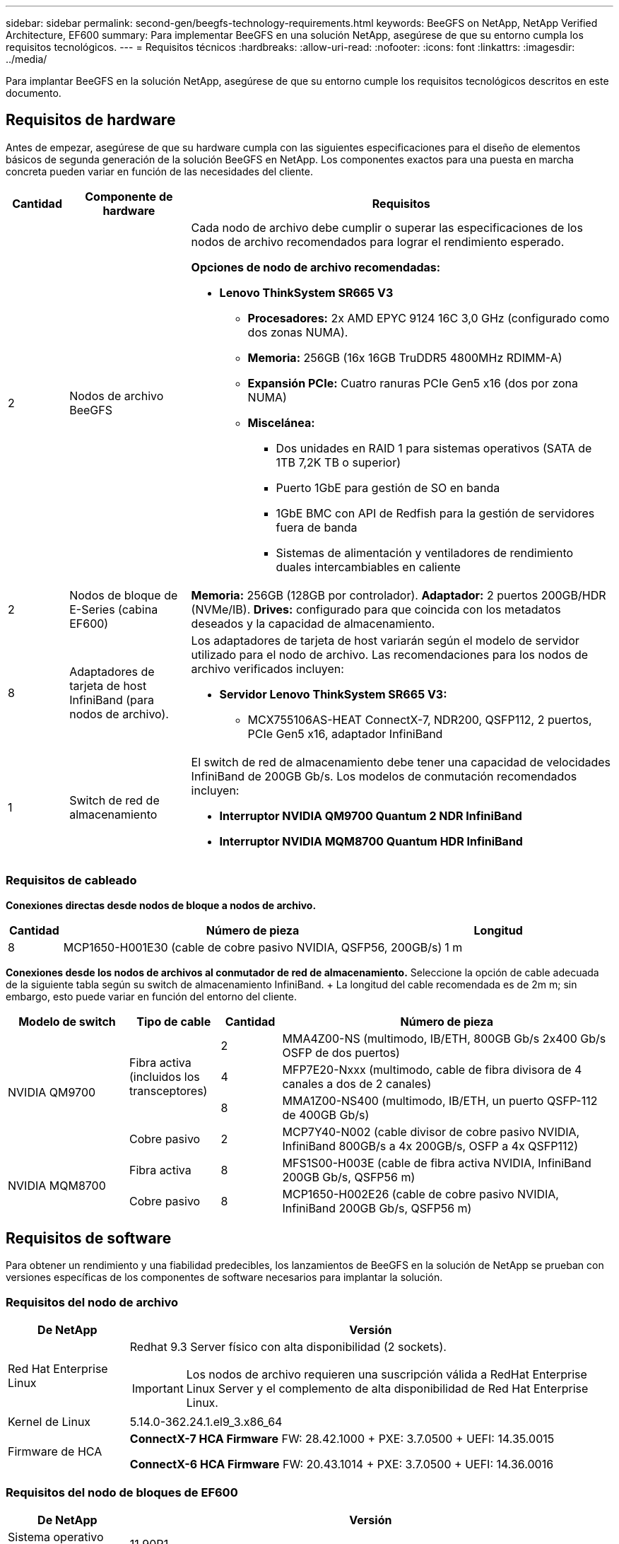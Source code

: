 ---
sidebar: sidebar 
permalink: second-gen/beegfs-technology-requirements.html 
keywords: BeeGFS on NetApp, NetApp Verified Architecture, EF600 
summary: Para implementar BeeGFS en una solución NetApp, asegúrese de que su entorno cumpla los requisitos tecnológicos. 
---
= Requisitos técnicos
:hardbreaks:
:allow-uri-read: 
:nofooter: 
:icons: font
:linkattrs: 
:imagesdir: ../media/


[role="lead"]
Para implantar BeeGFS en la solución NetApp, asegúrese de que su entorno cumple los requisitos tecnológicos descritos en este documento.



== Requisitos de hardware

Antes de empezar, asegúrese de que su hardware cumpla con las siguientes especificaciones para el diseño de elementos básicos de segunda generación de la solución BeeGFS en NetApp. Los componentes exactos para una puesta en marcha concreta pueden variar en función de las necesidades del cliente.

[cols="10%,20%,70%"]
|===
| Cantidad | Componente de hardware | Requisitos 


 a| 
2
 a| 
Nodos de archivo BeeGFS
 a| 
Cada nodo de archivo debe cumplir o superar las especificaciones de los nodos de archivo recomendados para lograr el rendimiento esperado.

*Opciones de nodo de archivo recomendadas:*

* *Lenovo ThinkSystem SR665 V3*
+
** *Procesadores:* 2x AMD EPYC 9124 16C 3,0 GHz (configurado como dos zonas NUMA).
** *Memoria:* 256GB (16x 16GB TruDDR5 4800MHz RDIMM-A)
** *Expansión PCIe:* Cuatro ranuras PCIe Gen5 x16 (dos por zona NUMA)
** *Miscelánea:*
+
*** Dos unidades en RAID 1 para sistemas operativos (SATA de 1TB 7,2K TB o superior)
*** Puerto 1GbE para gestión de SO en banda
*** 1GbE BMC con API de Redfish para la gestión de servidores fuera de banda
*** Sistemas de alimentación y ventiladores de rendimiento duales intercambiables en caliente








| 2 | Nodos de bloque de E-Series (cabina EF600)  a| 
*Memoria:* 256GB (128GB por controlador). *Adaptador:* 2 puertos 200GB/HDR (NVMe/IB). *Drives:* configurado para que coincida con los metadatos deseados y la capacidad de almacenamiento.



| 8 | Adaptadores de tarjeta de host InfiniBand (para nodos de archivo).  a| 
Los adaptadores de tarjeta de host variarán según el modelo de servidor utilizado para el nodo de archivo. Las recomendaciones para los nodos de archivo verificados incluyen:

* *Servidor Lenovo ThinkSystem SR665 V3:*
+
** MCX755106AS-HEAT ConnectX-7, NDR200, QSFP112, 2 puertos, PCIe Gen5 x16, adaptador InfiniBand






| 1 | Switch de red de almacenamiento  a| 
El switch de red de almacenamiento debe tener una capacidad de velocidades InfiniBand de 200GB Gb/s. Los modelos de conmutación recomendados incluyen:

* *Interruptor NVIDIA QM9700 Quantum 2 NDR InfiniBand*
* *Interruptor NVIDIA MQM8700 Quantum HDR InfiniBand*


|===


=== Requisitos de cableado

*Conexiones directas desde nodos de bloque a nodos de archivo.*

[cols="10%,70%,20%"]
|===
| Cantidad | Número de pieza | Longitud 


| 8 | MCP1650-H001E30 (cable de cobre pasivo NVIDIA, QSFP56, 200GB/s) | 1 m 
|===
*Conexiones desde los nodos de archivos al conmutador de red de almacenamiento.* Seleccione la opción de cable adecuada de la siguiente tabla según su switch de almacenamiento InfiniBand. + La longitud del cable recomendada es de 2m m; sin embargo, esto puede variar en función del entorno del cliente.

[cols="20%,15%,10%,55%"]
|===
| Modelo de switch | Tipo de cable | Cantidad | Número de pieza 


.4+| NVIDIA QM9700 .3+| Fibra activa (incluidos los transceptores) | 2 | MMA4Z00-NS (multimodo, IB/ETH, 800GB Gb/s 2x400 Gb/s OSFP de dos puertos) 


| 4 | MFP7E20-Nxxx (multimodo, cable de fibra divisora de 4 canales a dos de 2 canales) 


| 8 | MMA1Z00-NS400 (multimodo, IB/ETH, un puerto QSFP-112 de 400GB Gb/s) 


| Cobre pasivo | 2 | MCP7Y40-N002 (cable divisor de cobre pasivo NVIDIA, InfiniBand 800GB/s a 4x 200GB/s, OSFP a 4x QSFP112) 


.2+| NVIDIA MQM8700 | Fibra activa | 8 | MFS1S00-H003E (cable de fibra activa NVIDIA, InfiniBand 200GB Gb/s, QSFP56 m) 


| Cobre pasivo | 8 | MCP1650-H002E26 (cable de cobre pasivo NVIDIA, InfiniBand 200GB Gb/s, QSFP56 m) 
|===


== Requisitos de software

Para obtener un rendimiento y una fiabilidad predecibles, los lanzamientos de BeeGFS en la solución de NetApp se prueban con versiones específicas de los componentes de software necesarios para implantar la solución.



=== Requisitos del nodo de archivo

[cols="20%,80%"]
|===
| De NetApp | Versión 


 a| 
Red Hat Enterprise Linux
 a| 
Redhat 9.3 Server físico con alta disponibilidad (2 sockets).


IMPORTANT: Los nodos de archivo requieren una suscripción válida a RedHat Enterprise Linux Server y el complemento de alta disponibilidad de Red Hat Enterprise Linux.



| Kernel de Linux | 5.14.0-362.24.1.el9_3.x86_64 


 a| 
Firmware de HCA
 a| 
*ConnectX-7 HCA Firmware* FW: 28.42.1000 + PXE: 3.7.0500 + UEFI: 14.35.0015

*ConnectX-6 HCA Firmware* FW: 20.43.1014 + PXE: 3.7.0500 + UEFI: 14.36.0016

|===


=== Requisitos del nodo de bloques de EF600

[cols="20%,80%"]
|===
| De NetApp | Versión 


| Sistema operativo SANtricity | 11.90R1 


| NVSRAM | N6000-890834-D02.dlp 


| Firmware de la unidad | La última versión disponible para los modelos de unidad en uso. 
|===


=== Requisitos de puesta en marcha de software

En la siguiente tabla se enumeran los requisitos de software puestos en marcha automáticamente como parte de la puesta en marcha de BeeGFS basada en Ansible.

[cols="20%,80%"]
|===
| De NetApp | Versión 


| BeeGFS | 7.4.4 


| Corosync | 3.1.7-1 


| Marcapasos | 2.1.6-10 


| Agentes de valla (sepia/apc) | 4.10.0-55 


| Controladores InfiniBand/RDMA | MLNX_OFED_LINUX-23,10-3,2.2,0-LTS 
|===


=== Requisitos del nodo de control de Ansible

BeeGFS en la solución de NetApp se pone en marcha y se gestiona desde un nodo de control de Ansible. Para obtener más información, consulte https://docs.ansible.com/ansible/latest/network/getting_started/basic_concepts.html["Documentación de Ansible"^].

Los requisitos de software que se enumeran en las siguientes tablas son específicos de la versión de la colección de Ansible BeeGFS de NetApp que se indica a continuación.

[cols="30%,70%"]
|===
| De NetApp | Versión 


| Ansible | 6.x cuando se instala mediante pip: Ansible-6.0.0 y ansible-core >= 2.13.0 


| Python | 3,9 (o posterior) 


| Paquetes de Python adicionales | Criptografía-43,0.0, netaddr-1,3.0, ipaddr-2.2.0 


| Colección Ansible BeeGFS de NetApp E-Series | 3.2.0 
|===